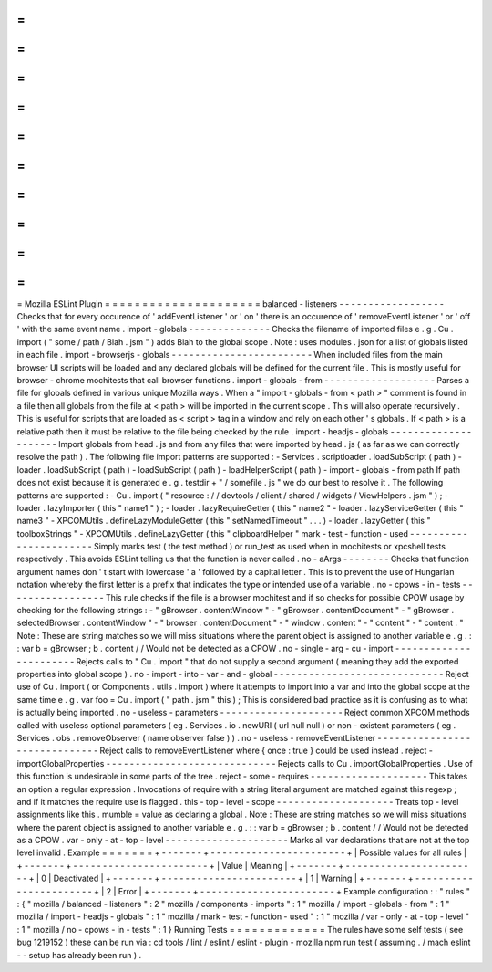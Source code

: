 =
=
=
=
=
=
=
=
=
=
=
=
=
=
=
=
=
=
=
=
=
Mozilla
ESLint
Plugin
=
=
=
=
=
=
=
=
=
=
=
=
=
=
=
=
=
=
=
=
=
balanced
-
listeners
-
-
-
-
-
-
-
-
-
-
-
-
-
-
-
-
-
-
Checks
that
for
every
occurence
of
'
addEventListener
'
or
'
on
'
there
is
an
occurence
of
'
removeEventListener
'
or
'
off
'
with
the
same
event
name
.
import
-
globals
-
-
-
-
-
-
-
-
-
-
-
-
-
-
Checks
the
filename
of
imported
files
e
.
g
.
Cu
.
import
(
"
some
/
path
/
Blah
.
jsm
"
)
adds
Blah
to
the
global
scope
.
Note
:
uses
modules
.
json
for
a
list
of
globals
listed
in
each
file
.
import
-
browserjs
-
globals
-
-
-
-
-
-
-
-
-
-
-
-
-
-
-
-
-
-
-
-
-
-
-
-
When
included
files
from
the
main
browser
UI
scripts
will
be
loaded
and
any
declared
globals
will
be
defined
for
the
current
file
.
This
is
mostly
useful
for
browser
-
chrome
mochitests
that
call
browser
functions
.
import
-
globals
-
from
-
-
-
-
-
-
-
-
-
-
-
-
-
-
-
-
-
-
-
Parses
a
file
for
globals
defined
in
various
unique
Mozilla
ways
.
When
a
"
import
-
globals
-
from
<
path
>
"
comment
is
found
in
a
file
then
all
globals
from
the
file
at
<
path
>
will
be
imported
in
the
current
scope
.
This
will
also
operate
recursively
.
This
is
useful
for
scripts
that
are
loaded
as
<
script
>
tag
in
a
window
and
rely
on
each
other
'
s
globals
.
If
<
path
>
is
a
relative
path
then
it
must
be
relative
to
the
file
being
checked
by
the
rule
.
import
-
headjs
-
globals
-
-
-
-
-
-
-
-
-
-
-
-
-
-
-
-
-
-
-
-
-
Import
globals
from
head
.
js
and
from
any
files
that
were
imported
by
head
.
js
(
as
far
as
we
can
correctly
resolve
the
path
)
.
The
following
file
import
patterns
are
supported
:
-
Services
.
scriptloader
.
loadSubScript
(
path
)
-
loader
.
loadSubScript
(
path
)
-
loadSubScript
(
path
)
-
loadHelperScript
(
path
)
-
import
-
globals
-
from
path
If
path
does
not
exist
because
it
is
generated
e
.
g
.
testdir
+
"
/
somefile
.
js
"
we
do
our
best
to
resolve
it
.
The
following
patterns
are
supported
:
-
Cu
.
import
(
"
resource
:
/
/
devtools
/
client
/
shared
/
widgets
/
ViewHelpers
.
jsm
"
)
;
-
loader
.
lazyImporter
(
this
"
name1
"
)
;
-
loader
.
lazyRequireGetter
(
this
"
name2
"
-
loader
.
lazyServiceGetter
(
this
"
name3
"
-
XPCOMUtils
.
defineLazyModuleGetter
(
this
"
setNamedTimeout
"
.
.
.
)
-
loader
.
lazyGetter
(
this
"
toolboxStrings
"
-
XPCOMUtils
.
defineLazyGetter
(
this
"
clipboardHelper
"
mark
-
test
-
function
-
used
-
-
-
-
-
-
-
-
-
-
-
-
-
-
-
-
-
-
-
-
-
-
-
Simply
marks
test
(
the
test
method
)
or
run_test
as
used
when
in
mochitests
or
xpcshell
tests
respectively
.
This
avoids
ESLint
telling
us
that
the
function
is
never
called
.
no
-
aArgs
-
-
-
-
-
-
-
-
Checks
that
function
argument
names
don
'
t
start
with
lowercase
'
a
'
followed
by
a
capital
letter
.
This
is
to
prevent
the
use
of
Hungarian
notation
whereby
the
first
letter
is
a
prefix
that
indicates
the
type
or
intended
use
of
a
variable
.
no
-
cpows
-
in
-
tests
-
-
-
-
-
-
-
-
-
-
-
-
-
-
-
-
-
This
rule
checks
if
the
file
is
a
browser
mochitest
and
if
so
checks
for
possible
CPOW
usage
by
checking
for
the
following
strings
:
-
"
gBrowser
.
contentWindow
"
-
"
gBrowser
.
contentDocument
"
-
"
gBrowser
.
selectedBrowser
.
contentWindow
"
-
"
browser
.
contentDocument
"
-
"
window
.
content
"
-
"
content
"
-
"
content
.
"
Note
:
These
are
string
matches
so
we
will
miss
situations
where
the
parent
object
is
assigned
to
another
variable
e
.
g
.
:
:
var
b
=
gBrowser
;
b
.
content
/
/
Would
not
be
detected
as
a
CPOW
.
no
-
single
-
arg
-
cu
-
import
-
-
-
-
-
-
-
-
-
-
-
-
-
-
-
-
-
-
-
-
-
-
-
Rejects
calls
to
"
Cu
.
import
"
that
do
not
supply
a
second
argument
(
meaning
they
add
the
exported
properties
into
global
scope
)
.
no
-
import
-
into
-
var
-
and
-
global
-
-
-
-
-
-
-
-
-
-
-
-
-
-
-
-
-
-
-
-
-
-
-
-
-
-
-
-
-
Reject
use
of
Cu
.
import
(
or
Components
.
utils
.
import
)
where
it
attempts
to
import
into
a
var
and
into
the
global
scope
at
the
same
time
e
.
g
.
var
foo
=
Cu
.
import
(
"
path
.
jsm
"
this
)
;
This
is
considered
bad
practice
as
it
is
confusing
as
to
what
is
actually
being
imported
.
no
-
useless
-
parameters
-
-
-
-
-
-
-
-
-
-
-
-
-
-
-
-
-
-
-
-
-
Reject
common
XPCOM
methods
called
with
useless
optional
parameters
(
eg
.
Services
.
io
.
newURI
(
url
null
null
)
or
non
-
existent
parameters
(
eg
.
Services
.
obs
.
removeObserver
(
name
observer
false
)
)
.
no
-
useless
-
removeEventListener
-
-
-
-
-
-
-
-
-
-
-
-
-
-
-
-
-
-
-
-
-
-
-
-
-
-
-
-
-
-
Reject
calls
to
removeEventListener
where
{
once
:
true
}
could
be
used
instead
.
reject
-
importGlobalProperties
-
-
-
-
-
-
-
-
-
-
-
-
-
-
-
-
-
-
-
-
-
-
-
-
-
-
-
-
-
Rejects
calls
to
Cu
.
importGlobalProperties
.
Use
of
this
function
is
undesirable
in
some
parts
of
the
tree
.
reject
-
some
-
requires
-
-
-
-
-
-
-
-
-
-
-
-
-
-
-
-
-
-
-
-
This
takes
an
option
a
regular
expression
.
Invocations
of
require
with
a
string
literal
argument
are
matched
against
this
regexp
;
and
if
it
matches
the
require
use
is
flagged
.
this
-
top
-
level
-
scope
-
-
-
-
-
-
-
-
-
-
-
-
-
-
-
-
-
-
-
-
Treats
top
-
level
assignments
like
this
.
mumble
=
value
as
declaring
a
global
.
Note
:
These
are
string
matches
so
we
will
miss
situations
where
the
parent
object
is
assigned
to
another
variable
e
.
g
.
:
:
var
b
=
gBrowser
;
b
.
content
/
/
Would
not
be
detected
as
a
CPOW
.
var
-
only
-
at
-
top
-
level
-
-
-
-
-
-
-
-
-
-
-
-
-
-
-
-
-
-
-
-
-
Marks
all
var
declarations
that
are
not
at
the
top
level
invalid
.
Example
=
=
=
=
=
=
=
+
-
-
-
-
-
-
-
+
-
-
-
-
-
-
-
-
-
-
-
-
-
-
-
-
-
-
-
-
-
-
-
+
|
Possible
values
for
all
rules
|
+
-
-
-
-
-
-
-
+
-
-
-
-
-
-
-
-
-
-
-
-
-
-
-
-
-
-
-
-
-
-
-
+
|
Value
|
Meaning
|
+
-
-
-
-
-
-
-
+
-
-
-
-
-
-
-
-
-
-
-
-
-
-
-
-
-
-
-
-
-
-
-
+
|
0
|
Deactivated
|
+
-
-
-
-
-
-
-
+
-
-
-
-
-
-
-
-
-
-
-
-
-
-
-
-
-
-
-
-
-
-
-
+
|
1
|
Warning
|
+
-
-
-
-
-
-
-
+
-
-
-
-
-
-
-
-
-
-
-
-
-
-
-
-
-
-
-
-
-
-
-
+
|
2
|
Error
|
+
-
-
-
-
-
-
-
+
-
-
-
-
-
-
-
-
-
-
-
-
-
-
-
-
-
-
-
-
-
-
-
+
Example
configuration
:
:
"
rules
"
:
{
"
mozilla
/
balanced
-
listeners
"
:
2
"
mozilla
/
components
-
imports
"
:
1
"
mozilla
/
import
-
globals
-
from
"
:
1
"
mozilla
/
import
-
headjs
-
globals
"
:
1
"
mozilla
/
mark
-
test
-
function
-
used
"
:
1
"
mozilla
/
var
-
only
-
at
-
top
-
level
"
:
1
"
mozilla
/
no
-
cpows
-
in
-
tests
"
:
1
}
Running
Tests
=
=
=
=
=
=
=
=
=
=
=
=
=
The
rules
have
some
self
tests
(
see
bug
1219152
)
these
can
be
run
via
:
cd
tools
/
lint
/
eslint
/
eslint
-
plugin
-
mozilla
npm
run
test
(
assuming
.
/
mach
eslint
-
-
setup
has
already
been
run
)
.
